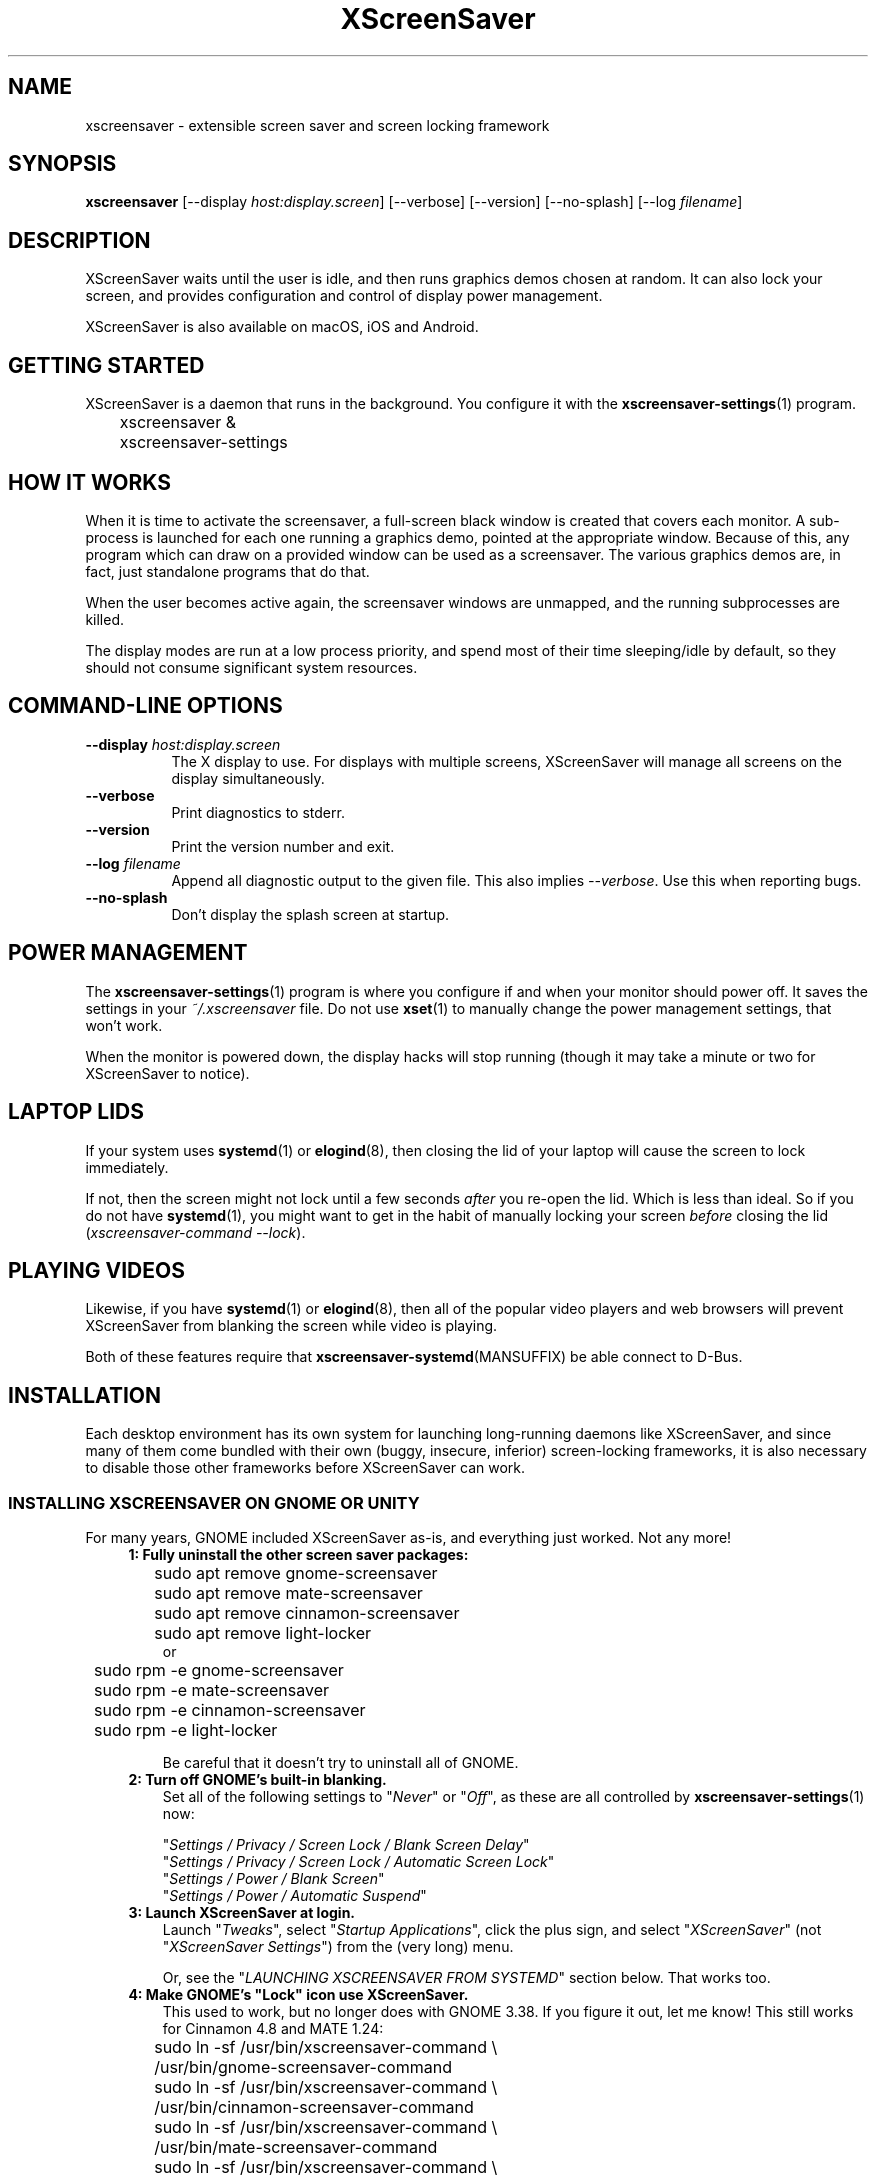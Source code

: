 .TH XScreenSaver 1 "6-Jan-2022 (6.00)" "X Version 11"
.SH NAME
xscreensaver - extensible screen saver and screen locking framework
.SH SYNOPSIS
.B xscreensaver
[\-\-display \fIhost:display.screen\fP] \
[\-\-verbose] \
[\-\-version] \
[\-\-no\-splash] \
[\-\-log \fIfilename\fP]
.SH DESCRIPTION
XScreenSaver waits until the user is idle, and then runs graphics demos chosen
at random.  It can also lock your screen, and provides configuration and
control of display power management.

XScreenSaver is also available on macOS, iOS and Android.
.SH GETTING STARTED
XScreenSaver is a daemon that runs in the background.  You configure it
with the
.BR xscreensaver\-settings (1)
program.
.nf
.sp
	xscreensaver &
	xscreensaver-settings
.sp
.fi
.SH HOW IT WORKS
When it is time to activate the screensaver, a full-screen black window is
created that covers each monitor.  A sub-process is launched for each one
running a graphics demo, pointed at the appropriate window.  Because of this,
any program which can draw on a provided window can be used as a screensaver.
The various graphics demos are, in fact, just standalone programs that do
that.

When the user becomes active again, the screensaver windows are unmapped, and
the running subprocesses are killed.

The display modes are run at a low process priority, and spend most of their
time sleeping/idle by default, so they should not consume significant system
resources.
.SH COMMAND-LINE OPTIONS
.TP 8
.B \-\-display\fP \fIhost:display.screen\fP
The X display to use.  For displays with multiple screens, XScreenSaver
will manage all screens on the display simultaneously.
.TP 8
.B \-\-verbose
Print diagnostics to stderr.
.TP 8
.B \-\-version\fP
Print the version number and exit.
.TP 8
.B \-\-log\fP \fIfilename\fP
Append all diagnostic output to the given file.  This also 
implies \fI\-\-verbose\fP.  Use this when reporting bugs.
.TP 8
.B \-\-no\-splash
Don't display the splash screen at startup.
.SH POWER MANAGEMENT
The
.BR xscreensaver\-settings (1)
program is where you configure if and when your monitor should power off.
It saves the settings in your \fI~/.xscreensaver\fP file.
Do not use
.BR xset (1)
to manually change the power management settings, that won't work.

When the monitor is powered down, the display hacks will stop running
(though it may take a minute or two for XScreenSaver to notice).
.SH LAPTOP LIDS
If your system uses
.BR systemd (1)
or
.BR elogind (8),
then closing the lid of your laptop will cause the screen to lock immediately.

If not, then the screen might not lock until a few seconds \fIafter\fP you
re-open the lid.  Which is less than ideal.  So if you do not have
.BR systemd (1),
you might want to get in the habit of manually locking your screen
\fIbefore\fP closing the lid (\fIxscreensaver\-command\ \-\-lock\fP).
.SH PLAYING VIDEOS
Likewise, if you have
.BR systemd (1)
or
.BR elogind (8),
then all of the popular video players and web browsers will
prevent XScreenSaver from blanking the screen while video is playing.

Both of these features require that
.BR xscreensaver\-systemd (MANSUFFIX)
be able connect to D-Bus.
.SH INSTALLATION
Each desktop environment has its own system for launching long-running
daemons like XScreenSaver, and since many of them come bundled with
their own (buggy, insecure, inferior) screen-locking frameworks, it is
also necessary to disable those other frameworks before XScreenSaver
can work.
.SS INSTALLING XSCREENSAVER ON GNOME OR UNITY
For many years, GNOME included XScreenSaver as-is, and everything just worked.
Not any more!
.RS 4
.TP 3
\fB1: Fully uninstall the other screen saver packages:\fP
.nf
.sp
	sudo apt remove gnome-screensaver
	sudo apt remove mate-screensaver
	sudo apt remove cinnamon-screensaver
	sudo apt remove light-locker
or
	sudo rpm -e gnome-screensaver
	sudo rpm -e mate-screensaver
	sudo rpm -e cinnamon-screensaver
	sudo rpm -e light-locker
.sp
.fi
Be careful that it doesn't try to uninstall all of GNOME.
.TP 3
\fB2: Turn off GNOME's built-in blanking.\fP
Set all of the following settings to "\fINever\fP" or "\fIOff\fP", as
these are all controlled by
.BR xscreensaver\-settings (1)
now:

"\fISettings / Privacy / Screen Lock / Blank Screen Delay\fP"
.br
"\fISettings / Privacy / Screen Lock / Automatic Screen Lock\fP"
.br
"\fISettings / Power / Blank Screen\fP"
.br
"\fISettings / Power / Automatic Suspend\fP"
.TP 3
\fB3: Launch XScreenSaver at login.\fP
Launch "\fITweaks\fP", select "\fIStartup Applications\fP", click the plus
sign, and select "\fIXScreenSaver\fP" (not "\fIXScreenSaver Settings\fP")
from the (very long) menu.

Or, see the "\fILAUNCHING XSCREENSAVER FROM SYSTEMD\fP" section below.
That works too.
.TP 3
\fB4: Make GNOME's "Lock" icon use XScreenSaver.\fP
This used to work, but no longer does with GNOME 3.38.  If you figure it out,
let me know!  This still works for Cinnamon 4.8 and MATE 1.24:
.nf
.sp
	sudo ln -sf /usr/bin/xscreensaver-command \\
	       /usr/bin/gnome-screensaver-command
	sudo ln -sf /usr/bin/xscreensaver-command \\
	    /usr/bin/cinnamon-screensaver-command
	sudo ln -sf /usr/bin/xscreensaver-command \\
	        /usr/bin/mate-screensaver-command
	sudo ln -sf /usr/bin/xscreensaver-command \\
	       /usr/bin/xfce4-screensaver-command
	sudo ln -sf /usr/bin/xscreensaver-command \\
	            /usr/bin/light-locker-command
.sp
.fi
This change will get blown away when you upgrade.
.SS INSTALLING XSCREENSAVER ON KDE
Like GNOME, KDE also decided to re-invent the wheel.  To replace the KDE
screen saver with XScreenSaver, do the following:
.RS 4
.TP 3
\fB1: Turn off KDE's built-in blanking.\fP
In \fISystem Settings\fP, un-check the following items, as these are
controlled by
.BR xscreensaver\-settings (1)
now:

"\fIWorkspace Behavior / Screen Locking / Lock automatically\fP"
.br
"\fIWorkspace Behavior / Screen Locking / After waking from sleep\fP"
.br
"\fIWorkspace Behavior / Screen Locking / Keyboard shortcut\fP"
.br
"\fIHardware / Power Management / Screen Energy Saving\fP"
.br
"\fIHardware / Power Management / Suspend session\fP"
.br
"\fIHardware / Power Management / Laptop lid closed" = Do Nothing\fP

If there are multiple tabs, you may to change these settings on all three
of them: "On AC power", "Battery" and "Low Battery".
.TP 3
\fB3: Launch XScreenSaver at login.\fP
Copy the file \fI/usr/share/applications/xscreensaver.desktop\fP into
the directory \fI~/.config/autostart/\fP
.TP 3
\fB4: Make KDE's "Lock" icon use XScreenSaver.\fP
Find the "\fIkscreenlocker_greet\fP" program.  It might be in 
"\fI/usr/lib/*/libexec/\fP", or it might be somewhere else.
Delete that file and replace it with a file containing these two lines.
Make it executable (chmod a+x).
.nf
.sp
	#!/bin/sh
	xscreensaver-command \-\-lock &
.sp
.fi
This change will get blown away when you upgrade.
.TP 3
\fB5: Turn off KDE's built-in locking on suspend, even harder.\fP
Even after disabling KDE's screen locking, above, it is \fIpossible\fP that
KDE will still use its built-in locker when you close your laptop's lid.  If
that is happening, double-check the settings above, but if those are correct,
try the following.  First, ensure you are running KDE 5.21 or newer.  Next,
enable \fI"systemd user sessions"\fP for KDE so that you can edit the
parameters for \fIksmserver:\fP
.nf
.sp
	kwriteconfig5 \-\-file startkderc \-\-group General \\
	  \-\-key systemdBoot true
.sp
.fi
Log out and back in.

Next, edit the \fIplasma-ksmserver\fP service to change how \fIksmserver\fP
is launched:
.nf
.sp
	systemctl edit --user plasma-ksmserver.service
.sp
.fi
Replace the contents of the file that lets you edit with this:
.nf
.sp
	[Service]
	ExecStart=
	ExecStart=/usr/bin/ksmserver \-\-no\-lockscreen
.sp
.fi
Then log out and back in \fIagain\fP.
.SS LAUNCHING XSCREENSAVER FROM LXDE
Add the line \fI@xscreensaver\fP to
\fI/etc/xdg/lxsession/LXDE/autostart\fP or
\fI/etc/xdg/lxsession/LXDE-pi/autostart\fP.
.SS LAUNCHING XSCREENSAVER FROM SYSTEMD
If you are not using GNOME, KDE or LXDE, the way to launch XScreenSaver
at login is probably
.BR systemd (1).

Copy the file \fI/usr/share/xscreensaver/xscreensaver.service\fP into
the directory \fI~/.config/systemd/user/\fP.  Create that directory first
if it doesn't exist.  Then enable it with:
.nf
.sp
	systemctl \-\-user enable xscreensaver
.sp
.fi
.SS LAUNCHING XSCREENAVER FROM UPSTART
If you are not using GNOME, KDE or LXDE, and your system uses
.BR upstart (7)
instead of
.BR systemd (1),
launch the \fI"Startup Applications"\fP applet, click \fI"Add"\fP, and enter
these lines:
.nf
.sp
	Name: XScreenSaver
	Command: xscreensaver
	Comment: XScreenSaver
.sp
.fi
.SS LAPTOP LIDS WITHOUT SYSTEMD
BSD systems or other systems without
.BR systemd (1)
or
.BR elogind (8)
might have luck by adding "\fIxscreensaver\-command \-\-suspend\fP" to
some appropriate spot in \fI/etc/acpi/events/anything\fP or in
\fI/etc/acpi/handler.sh\fP, if those files exist.
.SS LAUNCHING XSCREENSAVER FROM GDM
You can run \fIxscreensaver\fP from your 
.BR gdm (1)
session, so that the screensaver will run even when nobody is logged 
in on the console.  To do this, run
.BR gdmconfig (1).

On the \fIGeneral\fP page set the \fILocal Greeter\fP to
\fIStandard Greeter\fP.

On the \fIBackground\fP page, type the
command \fI"xscreensaver \-\-nosplash"\fP into the \fIBackground Program\fP
field.  That will cause gdm to run XScreenSaver while nobody is logged
in, and kill it as soon as someone does log in.  (The user will then
be responsible for starting XScreenSaver on their own, if they want.)

If that doesn't work, you can edit the config file directly. Edit
\fI/etc/X11/gdm/gdm.conf\fP to include:
.nf
.sp
	Greeter=/usr/bin/gdmlogin
	BackgroundProgram=xscreensaver \-\-nosplash
	RunBackgroundProgramAlways=true
.sp
.fi
In this situation, the \fIxscreensaver\fP process will be running as user
\fIgdm\fP.  You can configure the settings for this nobody-logged-in
state (timeouts, DPMS, etc.) by editing the \fI~gdm/.xscreensaver\fP file.

If you get "connection refused" errors when running \fIxscreensaver\fP
from \fIgdm\fP, then this probably means that you are having
.BR xauth (1)
problems.  For information on the X server's access control mechanisms,
see the man pages for
.BR X (1),
.BR Xsecurity (1),
.BR xauth (1),
and
.BR xhost (1).

There might be a way to accomplish this with other display managers.
It's a mystery!
.SH THE WAYLAND PROBLEM
Wayland is a completely different window system that is intended to replace
X11.  After 14+ years of trying, some Linux distros have finally begun
enabling it by default.  Most deployments of it also include XWayland, which
is a compatibility layer that allows \fIsome\fP X11 programs to continue to
work within a Wayland environment.

Unfortunately, XScreenSaver is not one of those programs.

If your system is running XWayland, XScreenSaver will malfunction in two
ways:
.RS 0
.TP 3
\fB1:\fP It will be unable to detect user activity in non-X11 programs.

This means that while a native Wayland program is selected, XScreenSaver will
think that you are idle, and may blank the screen prematurely.
.TP 3
\fB2:\fP It will be unable to lock the screen.

This is because X11 grabs don't work properly under XWayland, so there is no
way for XScreenSaver to prevent the user from switching away from the screen
locker to another application.
.RE

In short, for XScreenSaver to work properly, you will need to switch off
Wayland and use the X Window System like in the "good old days".
.SS TO DISABLE WAYLAND UNDER GNOME
The login screen should have a gear-icon menu that lets you change the session
type from "GNOME" (the Wayland session) to "GNOME on Xorg" (the X11 session).

Alternately, edit \fI/etc/gdm/custom.conf\fP and make sure it includes this
line:
.nf
.sp
	WaylandEnable=false
.fi
.SS TO DISABLE WAYLAND UNDER KDE
The login screen should have a menu that lets you change the session type to
"Plasma (X11)".

Alternately, edit \fI/etc/sddm.conf\fP and change the \fISessionDir\fP line
under the \fI[Wayland]\fP section to say:
.nf
.sp
	SessionDir=/dev/null
.fi
.SH SECURITY CONCERNS
XScreenSaver has a decades-long track record of securely locking your screen.
However, there are many things that can go wrong.  X11 is a very old system,
and has a number of design flaws that make it susceptible to foot-shooting.
.SS MAGIC BACKDOOR KEYSTROKES
The Xorg and XFree86 X servers, as well as the Linux kernel, both trap
certain magic keystrokes before X11 client programs ever see them.
If you care about keeping your screen locked, this is a big problem.
.TP 3
.B Ctrl+Alt+Backspace
This keystroke kills the X server, and on some systems, leaves you at
a text console.  If the user launched X11 manually, that text console
will still be logged in.  To disable this keystroke globally and
permanently, you need to set the \fBDontZap\fP flag in your
.BR xorg.conf (5)
or
.BR XF86Config (5)
file.
.TP 3
.B Ctrl-Alt-F1, Ctrl-Alt-F2, etc.
These keystrokes will switch to a different virtual console, while leaving the
console that X11 is running on locked.  If you left a shell logged in on
another virtual console, it is unprotected.  So don't leave yourself logged in
on other consoles.  You can disable VT switching globally and permanently by
setting \fBDontVTSwitch\fP in your
.BR xorg.conf (5),
but that might make your system harder to use, since VT switching is an actual
useful feature.

There is no way to disable VT switching only when the screen is
locked.  It's all or nothing.
.TP 3
.B Ctrl-Alt-KP_Multiply
This keystroke kills any X11 app that holds a lock, so typing this will kill
XScreenSaver and unlock the screen.  You can disable it by turning off
\fBAllowClosedownGrabs\fP in
.BR xorg.conf (5).
.TP 3
.B Alt-SysRq-F
This is the Linux kernel "OOM-killer" keystroke.  It shoots down random
long-running programs of its choosing, and so might target and kill
XScreenSaver.  You can disable this keystroke globally with:
.nf
.sp
	echo 176 > /proc/sys/kernel/sysrq
.sp
.fi
There's little that I can do to make the screen locker be secure so long
as the kernel and X11 developers are \fIactively\fP working against
security like this.  The strength of the lock on your front door
doesn't matter much so long as someone else in the house insists on
leaving a key under the welcome mat.
.SS THE OOM-KILLER
Even if you have disabled the \fBAlt-SysRq-F\fP OOM-killer keystroke, the
OOM-killer might still decide to assassinate XScreenSaver at random, which
will unlock your screen.  If the
.BR xscreensaver\-auth (MANSUFFIX)
program is installed setuid, it attempts to tell the OOM-killer to leave
the XScreenSaver daemon alone, but that may or may not work.

You would think that the OOM-killer would pick the process using the most
memory, but most of the time it seems to pick the process that would be most
comically inconvenient, such as your screen locker, or
.BR crond (8).
You can disable the OOM-killer entirely with:
.nf
.sp
	echo 2 > /proc/sys/vm/overcommit_memory
	echo vm.overcommit_memory = 2 >> /etc/sysctl.conf
.sp
.fi
In addition to the kernel's OOM-killer, 
.BR systemd (1)
has its own.  The included \fIxscreensaver.service\fP file attempts to
evade it, but you may want to just turn it off anyway:
.nf
.sp
	sudo systemctl disable --now systemd-oomd
	sudo systemctl mask systemd-oomd
.sp
.fi
.SS X SERVER ACCESS IS GAME OVER
X11's security model is all-or-nothing.  If a program can connect to your X
server at all, either locally or over the network, it can log all of your
keystrokes, simulate keystrokes, launch arbitrary programs, and change the
settings of other programs.  Assume that anything that can connect to your X
server can execute arbitrary code as the logged-in user.  See
.BR Xsecurity (1)
and 
.BR xauth (1).
.SS PAM PASSWORDS
If your system uses PAM (Pluggable Authentication Modules), then PAM must be
configured for XScreenSaver.  If it is not, then you \fImight\fP be in a
situation where you can't unlock.  Probably the file you need 
is \fI/etc/pam.d/xscreensaver\fP.
.SS DON'T LOG IN AS ROOT
Never log in as root.  Log in as a normal user and use
.BR sudo (1)
as necessary.  If you are logged in as root, XScreenSaver will not lock your
screen or run display modes, for numerous good and proper reasons.
.SH MULTI-USER OR SITE-WIDE CONFIGURATION
For a single user, the proper way to configure XScreenSaver is to simply
run the
.BR xscreensaver\-settings (1)
program, and change the settings through the GUI.  Changes are written
to the \fI~/.xscreensaver\fP file.

If you want to set the system-wide defaults, then make your edits to
\fI/etc/X11/app-defaults/XScreenSaver\fP instead.  The two files have
similar (but not identical) syntax.

You can also make changes via the X Resource Database and
.BR xrdb (1),
but that can be very confusing and is not really recommended. 

Options in \fI~/.xscreensaver\fP override any settings in the resource
database or app-defaults file.

If you change a setting in the \fI.xscreensaver\fP file while XScreenSaver
is already running, it will notice this, and reload the file as needed.
But if you change a setting in the X Resource Database, you will need to
restart XScreenSaver for those changes to take effect:
.nf
.sp
	xrdb < ~/.Xdefaults
	xscreensaver-command \-\-restart
.sp
.fi
.SH X RESOURCES
These are the X resources use by XScreenSaver program.  You probably won't
need to change these manually: that's what the
.BR xscreensaver\-settings (1)
program is for.
.TP 8
.B timeout\fP (class \fBTime\fP)
The screensaver will activate (blank the screen) after the keyboard and
mouse have been idle for this many minutes.  Default 10 minutes.
.TP 8
.B cycle\fP (class \fBTime\fP)
After the screensaver has been running for this many minutes, the currently
running graphics-hack sub-process will be killed (with \fBSIGTERM\fP), and a
new one started.  If this is 0, then the graphics hack will never be changed:
only one demo will run until the screensaver is deactivated by user activity.
Default 10 minutes.

If there are multiple screens, the savers are staggered slightly so
that while they all change every \fIcycle\fP minutes, they don't all
change at the same time.
.TP 8
.B lock\fP (class \fBBoolean\fP)
Enable locking: before the screensaver will turn off, it will require you 
to type the password of the logged-in user.
.TP 8
.B lockTimeout\fP (class \fBTime\fP)
If locking is enabled, this controls the length of the "grace period"
between when the screensaver activates, and when the screen becomes locked.
For example, if this is 5, and \fItimeout\fP is 10, then after 10 minutes,
the screen would blank.  If there was user activity at 12 minutes, no password
would be required to un-blank the screen.  But, if there was user activity
at 15 minutes or later (that is, \fIlockTimeout\fP minutes after 
activation) then a password would be required.  The default is 0, meaning
that if locking is enabled, then a password will be required as soon as the 
screen blanks.
.TP 8
.B passwdTimeout\fP (class \fBTime\fP)
If the screen is locked, then this is how many seconds the password dialog box
should be left on the screen before giving up (default 30 seconds).  A few
seconds are added each time you type a character.
.TP 8
.B dpmsEnabled\fP (class \fBBoolean\fP)
Whether power management is enabled.
.TP 8
.B dpmsStandby\fP (class \fBTime\fP)
If power management is enabled, how long until the monitor goes solid black.
.TP 8
.B dpmsSuspend\fP (class \fBTime\fP)
If power management is enabled, how long until the monitor goes into
power-saving mode.
.TP 8
.B dpmsOff\fP (class \fBTime\fP)
If power management is enabled, how long until the monitor powers down
completely.  Note that these settings will have no effect unless both
the X server and the display hardware support power management; not 
all do.  See the \fIPower Management\fP section, below, for more 
information.
.TP 8
.B dpmsQuickOff\fP (class \fBBoolean\fP)
If \fImode\fP is \fIblank\fP and this is true, then the screen will be
powered down immediately upon blanking, regardless of other
power-management settings.
.TP 8
.B verbose\fP (class \fBBoolean\fP)
Whether to print diagnostics.  Default false.
.TP 8
.B splash\fP (class \fBBoolean\fP)
Whether to display a splash screen at startup.  Default true.
.TP 8
.B splashDuration\fP (class \fBTime\fP)
How long the splash screen should remain visible; default 5 seconds.
.TP 8
.B helpURL\fP (class \fBURL\fP)
The splash screen has a \fIHelp\fP button on it.  When you press it, it will
display the web page indicated here in your web browser.
.TP 8
.B loadURL\fP (class \fBLoadURL\fP)
This is the shell command used to load a URL into your web browser.
.TP 8
.B demoCommand\fP (class \fBDemoCommand\fP)
This is the shell command run when the \fIDemo\fP button on the splash window
is pressed.  It defaults to
.BR xscreensaver\-settings (1).
.TP 8
.B newLoginCommand\fP (class \fBNewLoginCommand\fP)
If set, this is the shell command that is run when the "New Login" button
is pressed on the unlock dialog box, in order to create a new desktop
session without logging out the user who has locked the screen.
Typically this will be some variant of
.BR gdmflexiserver (1),
.BR kdmctl (1),
.BR lxdm (1)
or
.BR dm-tool (1).
.TP 8
.B nice\fP (class \fBNice\fP)
The sub-processes launched by XScreenSaver will be "niced" to this level, so
that they are given lower priority than other processes on the system, and
don't increase the load unnecessarily.  The default is 10.  (Higher numbers
mean lower priority; see
.BR nice (1)
for details.)
.TP 8
.B fade\fP (class \fBBoolean\fP)
If this is true, then when the screensaver activates, the desktop will fade to
black instead of simply winking out.  Default: true.
.TP 8
.B unfade\fP (class \fBBoolean\fP)
If this is true, then when the screensaver deactivates, desktop will fade back
ininstead of appearing immediately.  This is only done if \fIfade\fP is true
as well.  Default: true.
.TP 8
.B fadeSeconds\fP (class \fBTime\fP)
If \fIfade\fP is true, this is how long the fade will be in 
seconds. Default 3 seconds.
.TP 8
.B ignoreUninstalledPrograms\fP (class \fBBoolean\fP)
There may be programs in the list that are not installed on the system,
yet are marked as "enabled".  If this preference is true, then such 
programs will simply be ignored.  If false, then a warning will be printed
if an attempt is made to run the nonexistent program.  Also, the
.BR xscreensaver\-settings (1)
program will suppress the non-existent programs from the list if this
is true.  Default: false.
.TP 8
.B authWarningSlack\fP (class \fBInteger\fP)
After you successfully unlock the screen, a dialog may pop up informing
you of previous failed login attempts.  If all of those login attemps
were within this amount of time, they are ignored.  The assumption
is that incorrect passwords entered within a few seconds of a correct
one are user error, rather than hostile action.  Default 20 seconds.
.TP 8
.B mode\fP (class \fBMode\fP)
Controls the screen-saving behavior.  Valid values are:
.RS 8
.TP 8
.B random
When blanking the screen, select a random display mode from among those
that are enabled and applicable.  This is the default.
.TP 8
.B random-same
Like \fIrandom\fP, but if there are multiple screens, each screen
will run the \fIsame\fP random display mode, instead of each screen
running a different one.
.TP 8
.B one
When blanking the screen, only ever use one particular display mode (the
one indicated by the \fIselected\fP setting).
.TP 8
.B blank
When blanking the screen, just go black: don't run any graphics hacks.
.TP 8
.B off
Don't ever blank the screen, and don't ever allow the monitor to power down.
.RE
.TP 8
.B selected\fP (class \fBInteger\fP)
When \fImode\fP is set to \fIone\fP, this is the one, indicated by its
index in the \fIprograms\fP list.  You're crazy if you count them and
set this number by hand: let
.BR xscreensaver\-settings (1)
do it for you!
.TP 8
.B programs\fP (class \fBPrograms\fP)
The graphics hacks which XScreenSaver runs when the user is idle.
The value of this resource is a multi-line string, one \fIsh\fP-syntax
command per line.  Each line must contain exactly one command: no
semicolons, no ampersands.

When the screensaver starts up, one of these is selected (according to
the \fBmode\fP setting), and run.  After the \fIcycle\fP period
expires, it is killed, and another is selected and run.

If a line begins with a dash (-) then that particular program is
disabled: it won't be selected at random (though you can still select
it explicitly using the
.BR xscreensaver\-settings (1)
program).

If all programs are disabled, then the screen will just be made blank,
as when \fImode\fP is set to \fIblank\fP.

To disable a program, you must mark it as disabled with a dash instead
of removing it from the list.  This is because the system-wide (app-defaults)
and per-user (.xscreensaver) settings are merged together, and if a user
just \fIdeletes\fP an entry from their programs list, but that entry still
exists in the system-wide list, then it will come back.  However, if the
user \fIdisables\fP it, then their setting takes precedence.

The default XScreenSaver hacks directory (typically
\fI/usr/libexec/xscreensaver/\fP) is prepended to \fB$PATH\fP
before searching for these programs.

To use a program as a screensaver, it must be able to render onto
the window provided to it in the \fB$XSCREENSAVER_WINDOW\fP environment
variable.  If it creates and maps its own window instead, it won't work.
It must render onto the provided window.
.B Visuals:

Because XScreenSaver was created back when dinosaurs roamed the earth,
it still contains support for some things you've probably never seen,
such as 1-bit monochrome monitors, grayscale monitors, and monitors
capable of displaying only 8-bit colormapped images.

If there are some programs that you want to run only when using a color
display, and others that you want to run only when using a monochrome
display, you can specify that like this:
.nf
.sp
	mono:   mono-program  -root        \\n\\
	color:  color-program -root        \\n\\
.sp
.fi
More generally, you can specify the kind of visual that should be used for
the window on which the program will be drawing.  For example, if one 
program works best if it has a colormap, but another works best if it has
a 24-bit visual, both can be accommodated:
.nf
.sp
	PseudoColor: cmap-program  -root   \\n\\
	TrueColor:   24bit-program -root   \\n\\
.sp
.fi
In addition to the symbolic visual names described above (in the discussion
of the \fIvisualID\fP resource) one other visual name is supported in
the \fIprograms\fP list:
.RS 1
.TP 4
.B default-n
This is like \fBdefault\fP, but also requests the use of the default colormap,
instead of a private colormap.
.RE
.PP
If you specify a particular visual for a program, and that visual does not
exist on the screen, then that program will not be chosen to run.  This
means that on displays with multiple screens of different depths, you can
arrange for appropriate hacks to be run on each.  For example, if one screen
is color and the other is monochrome, hacks that look good in mono can be 
run on one, and hacks that only look good in color will show up on the other.
.RE
.TP 8
.B visualID\fP (class \fBVisualID\fP)
This is an historical artifact left over from when 8-bit
displays were still common.  You should probably ignore this.

Specify which X visual to use by default.  (Note carefully that this resource
is called \fBvisualID\fP, not merely \fBvisual\fP; if you set the \fBvisual\fP
resource instead, things will malfunction in obscure ways for obscure reasons.)

Valid values for the \fBVisualID\fP resource are:
.RS 8
.TP 8
.B default
Use the screen's default visual (the visual of the root window).  
This is the default.
.TP 8
.B best
Use the visual which supports the most colors.  Note, however, that the
visual with the most colors might be a TrueColor visual, which does not
support colormap animation.  Some programs have more interesting behavior
when run on PseudoColor visuals than on TrueColor.
.TP 8
.B mono
Use a monochrome visual, if there is one.
.TP 8
.B gray
Use a grayscale or staticgray visual, if there is one and it has more than
one plane (that is, it's not monochrome).
.TP 8
.B color
Use the best of the color visuals, if there are any.
.TP 8
.B GL
Use the visual that is best for OpenGL programs.  (OpenGL programs have
somewhat different requirements than other X programs.)
.TP 8
.I class
where \fIclass\fP is one of \fBStaticGray\fP, \fBStaticColor\fP, 
\fBTrueColor\fP, \fBGrayScale\fP, \fBPseudoColor\fP, or \fBDirectColor\fP.
Selects the deepest visual of the given class.
.TP 8
.I N
where \fInumber\fP (decimal or hex) is interpreted as a visual id number, 
as reported by the
.BR xdpyinfo (1)
program; in this way you can have finer control over exactly which visual
gets used, for example, to select a shallower one than would otherwise
have been chosen.
.RE
.RS 8
.PP
Note that this option specifies only the \fIdefault\fP visual that will
be used: the visual used may be overridden on a program-by-program basis.
See the description of the \fBprograms\fP resource, above.
.RE
.TP 8
.B installColormap\fP (class \fBBoolean\fP)
This is an historical artifact left over from when 8-bit displays were still
common.  On PseudoColor (8-bit) displays, install a private colormap while the
screensaver is active, so that the graphics hacks can get as many colors as
possible.  This is the default.  (This only applies when the screen's default
visual is being used, since non-default visuals get their own colormaps
automatically.)  This can also be overridden on a per-hack basis: see the
discussion of the \fBdefault\-n\fP name in the section about the
\fBprograms\fP resource.

This does nothing if you have a TrueColor (16-bit or deeper) display.
(Which, in this century, you do.)
.TP 8
.B pointerHysteresis\fP (class \fBInteger\fP)
If the mouse moves less than this-many pixels in a second, ignore it
(do not consider that to be "activity").  This is so that the screen
doesn't un-blank (or fail to blank) just because you bumped the desk.
Default: 10 pixels.

A single pixel of motion will still cause the monitor to power back on,
but not un-blank. This is because the X11 server itself unfortunately handles
power-management-related activity detection rather than XScreenSaver.
.SH BUGS
https://www.jwz.org/xscreensaver/bugs.html explains how to write the most
useful bug reports.  If you find a bug, please let me know!
.SH ENVIRONMENT
.PP
.TP 8
.B DISPLAY
to get the default host and display number, and to inform the sub-programs
of the screen on which to draw.
.TP 8
.B XSCREENSAVER_WINDOW
Passed to sub-programs to indicate the ID of the window on which they
should draw.
.TP 8
.B PATH
to find the sub-programs to run, including the display modes.
.TP 8
.B HOME
for the directory in which to read the \fI.xscreensaver\fP file.
.TP 8
.B XENVIRONMENT
to get the name of a resource file that overrides the global resources
stored in the RESOURCE_MANAGER property.
.SH UPGRADES
The latest version of XScreenSaver, an online version of this manual,
and a FAQ can always be found at https://www.jwz.org/xscreensaver/
.SH SEE ALSO
.BR X (1),
.BR Xsecurity (1),
.BR xauth (1),
.BR xdm (1),
.BR gdm (1),
.BR xhost (1),
.BR systemd (1),
.BR elogind (8),
.BR xscreensaver\-settings (1),
.BR xscreensaver\-command (1),
.BR xscreensaver\-systemd (MANSUFFIX),
.BR xscreensaver\-gl\-helper (MANSUFFIX),
.BR xscreensaver\-getimage (MANSUFFIX),
.BR xscreensaver\-text (MANSUFFIX).
.SH COPYRIGHT
Copyright \(co 1991-2022 by Jamie Zawinski.
Permission to use, copy, modify, distribute, and sell this software
and its documentation for any purpose is hereby granted without fee,
provided that the above copyright notice appear in all copies and that
both that copyright notice and this permission notice appear in
supporting documentation.  No representations are made about the
suitability of this software for any purpose.  It is provided "as is"
without express or implied warranty.
.SH AUTHOR
Jamie Zawinski <jwz@jwz.org>

Please let me know if you find any bugs or make any improvements.

And a huge thank you to the hundreds of people who have contributed, in
large ways and small, to the XScreenSaver collection over the past
three decades!
